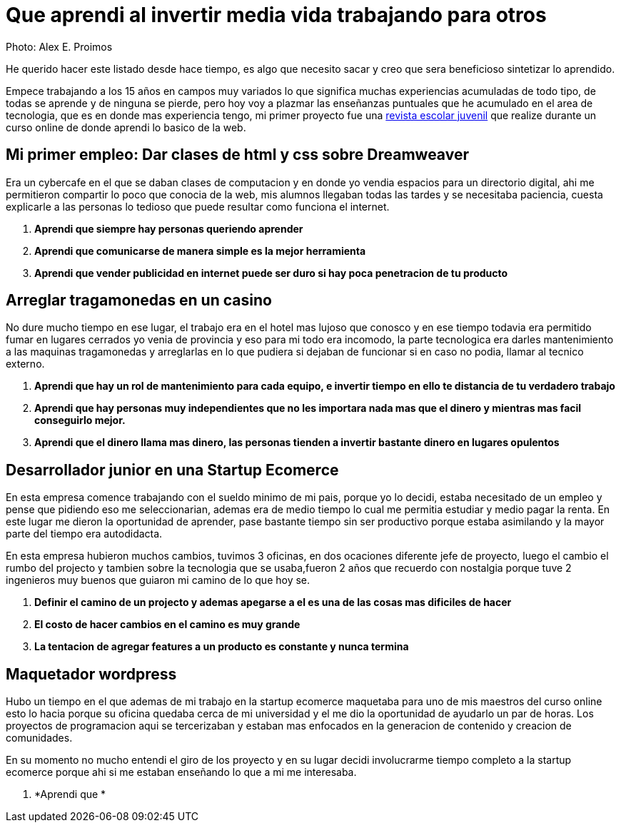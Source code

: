 = Que aprendi al invertir media vida trabajando para otros
:hp-image: http://photo.foter.com/photos/44/office-politics-a-rise-to-the-top-2.jpg
:hp-tags: articles


Photo: Alex E. Proimos


He querido hacer este listado desde hace tiempo, es algo que necesito sacar y creo que sera beneficioso sintetizar lo aprendido.

Empece trabajando a los 15 años en campos muy variados lo que significa muchas experiencias acumuladas de todo tipo, de todas se aprende y de ninguna se pierde, pero hoy voy a plazmar las enseñanzas puntuales que he acumulado en el area de tecnologia, que es en donde mas experiencia tengo, mi primer proyecto fue una link:http://mush.5u.com[revista escolar juvenil] que realize durante un curso online de donde aprendi lo basico de la web. 


== Mi primer empleo: Dar clases de html y css sobre Dreamweaver

Era un cybercafe en el que se daban clases de computacion y en donde yo vendia espacios para un directorio digital, ahi me permitieron compartir lo poco que conocia de la web, mis alumnos llegaban todas las tardes y se necesitaba paciencia, cuesta explicarle a las personas lo tedioso que puede resultar como funciona el internet.

. *Aprendi que siempre hay personas queriendo aprender*
. *Aprendi que comunicarse de manera simple es la mejor herramienta*
. *Aprendi que vender publicidad en internet puede ser duro si hay poca penetracion de tu producto*



== Arreglar tragamonedas en un casino
No dure mucho tiempo en ese lugar, el trabajo era en el hotel mas lujoso que conosco y en ese tiempo todavia era permitido fumar en lugares cerrados yo venia de provincia y eso para mi todo era incomodo, la parte tecnologica era darles mantenimiento a las maquinas tragamonedas y arreglarlas en lo que pudiera si dejaban de funcionar si en caso no podia, llamar al tecnico externo. 

. *Aprendi que hay un rol de mantenimiento para cada equipo, e invertir tiempo en ello te distancia de tu verdadero trabajo*
. *Aprendi que hay personas muy independientes que no les importara nada mas que el dinero y mientras mas facil conseguirlo mejor.*
. *Aprendi que el dinero llama mas dinero, las personas tienden a invertir bastante dinero en lugares opulentos*

== Desarrollador junior en una Startup Ecomerce
En esta empresa comence trabajando con el sueldo minimo de mi pais, porque yo lo decidi, estaba necesitado de un empleo y pense que pidiendo eso me seleccionarian, ademas era de medio tiempo lo cual me permitia estudiar y medio pagar la renta. En este lugar me dieron la oportunidad de aprender, pase bastante tiempo sin ser productivo porque estaba asimilando y la mayor parte del tiempo era autodidacta.

En esta empresa hubieron muchos cambios, tuvimos 3 oficinas, en dos ocaciones diferente jefe de proyecto, luego el cambio el rumbo del projecto y tambien sobre la tecnologia que se usaba,fueron 2 años que recuerdo con nostalgia porque tuve 2 ingenieros muy buenos que guiaron mi camino de lo que hoy se.


. *Definir el camino de un projecto y ademas apegarse a el es una de las cosas mas dificiles de hacer*

. *El costo de hacer cambios en el camino es muy grande*
. *La tentacion de agregar features a un producto es constante y nunca termina*

== Maquetador wordpress
Hubo un tiempo en el que ademas de mi trabajo en la startup ecomerce maquetaba para uno de mis maestros del curso online esto lo hacia porque su oficina quedaba cerca de mi universidad y el me dio la oportunidad de ayudarlo un par de horas. Los proyectos de programacion aqui se tercerizaban y estaban mas enfocados en la generacion de contenido y creacion de comunidades.

En su momento no mucho entendi el giro de los proyecto y en su lugar decidi involucrarme tiempo completo a la startup ecomerce porque ahi si me estaban enseñando lo que a mi me interesaba.

. *Aprendi que *